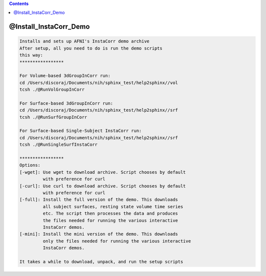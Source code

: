 .. contents:: 
    :depth: 4 

***********************
@Install_InstaCorr_Demo
***********************

.. code-block:: none

    Installs and sets up AFNI's InstaCorr demo archive
    After setup, all you need to do is run the demo scripts
    this way:
    *****************
    
    For Volume-based 3dGroupInCorr run:
    cd /Users/discoraj/Documents/nih/sphinx_test/help2sphinx//vol
    tcsh ./@RunVolGroupInCorr 
    
    For Surface-based 3dGroupInCorr run:
    cd /Users/discoraj/Documents/nih/sphinx_test/help2sphinx//srf
    tcsh ./@RunSurfGroupInCorr 
    
    For Surface-based Single-Subject InstaCorr run:
    cd /Users/discoraj/Documents/nih/sphinx_test/help2sphinx//srf
    tcsh ./@RunSingleSurfInstaCorr 
    
    *****************
    Options:
    [-wget]: Use wget to download archive. Script chooses by default
             with preference for curl
    [-curl]: Use curl to download archive. Script chooses by default
             with preference for curl
    [-full]: Install the full version of the demo. This downloads
             all subject surfaces, resting state volume time series
             etc. The script then processes the data and produces
             the files needed for running the various interactive
             InstaCorr demos.
    [-mini]: Install the mini version of the demo. This downloads
             only the files needed for running the various interactive
             InstaCorr demos.
    
    It takes a while to download, unpack, and run the setup scripts
